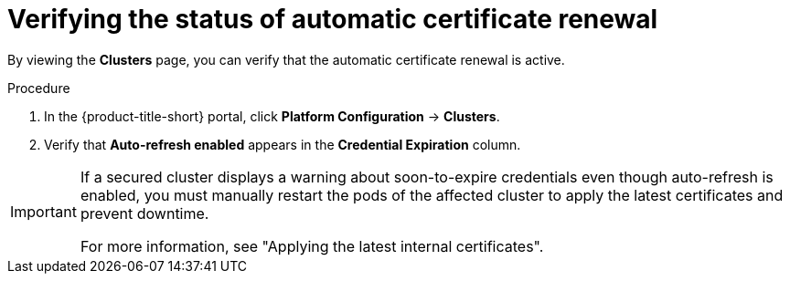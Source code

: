 // Module included in the following assemblies:
//
// * configuration/reissue-internal-certificates.adoc

:_mod-docs-content-type: PROCEDURE
[id="verifying-the-status-of-automatic-certificate-renewal_{context}"]
= Verifying the status of automatic certificate renewal

By viewing the *Clusters* page, you can verify that the automatic certificate renewal is active. 

.Procedure

. In the {product-title-short} portal, click *Platform Configuration* -> *Clusters*.
. Verify that *Auto-refresh enabled* appears in the *Credential Expiration* column.

[IMPORTANT]
====
If a secured cluster displays a warning about soon-to-expire credentials even though auto-refresh is enabled, you must manually restart the pods of the affected cluster to apply the latest certificates and prevent downtime.

For more information, see "Applying the latest internal certificates".
====
